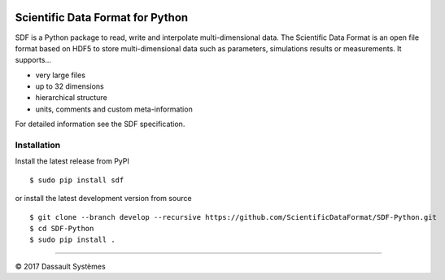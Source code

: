 .. image:: https://ci.appveyor.com/api/projects/status/github/ScientificDataFormat/SDF-Python?branch=master

Scientific Data Format for Python
=================================

SDF is a Python package to read, write and interpolate multi-dimensional data.
The Scientific Data Format is an open file format based on HDF5 to store
multi-dimensional data such as parameters, simulations results or measurements.
It supports...

- very large files
- up to 32 dimensions
- hierarchical structure
- units, comments and custom meta-information

For detailed information see the SDF specification.


Installation
------------

Install the latest release from PyPI

::

    $ sudo pip install sdf

or install the latest development version from source

::

    $ git clone --branch develop --recursive https://github.com/ScientificDataFormat/SDF-Python.git
    $ cd SDF-Python
    $ sudo pip install .


-----------------------------

|copy| 2017 Dassault Systèmes

.. |copy|   unicode:: U+000A9
